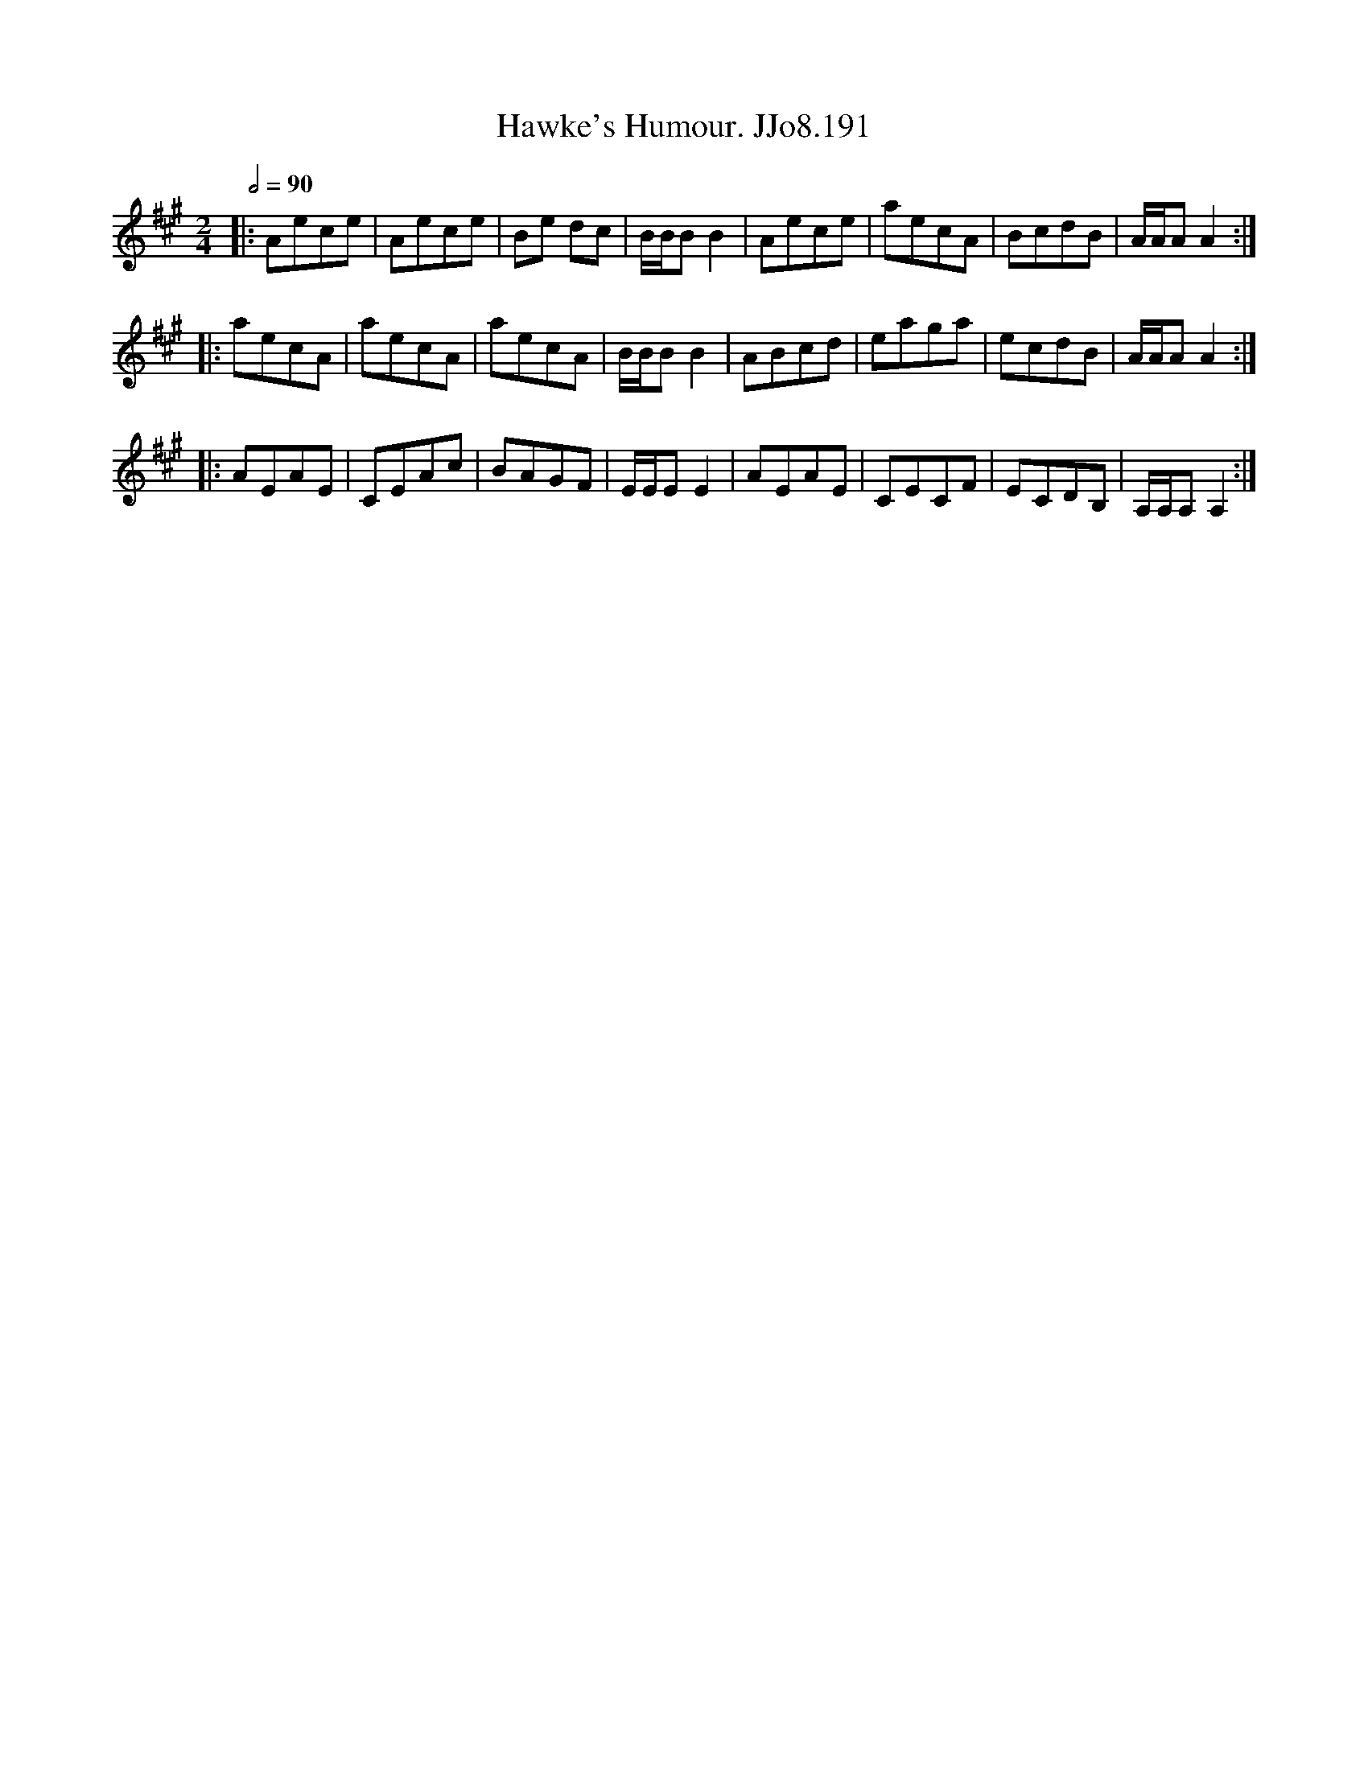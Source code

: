 X:191
T:Hawke's Humour. JJo8.191
B:J.Johnson Choice Collection Vol 8 1758
Z:vmp.Simon Wilson 2013 www.village-music-project.org.uk
M:2/4
L:1/8
Q:1/2=90
K:A
|:Aece|Aece|Be dc|B/B/BB2|Aece|aecA|BcdB|A/A/AA2:|
|:aecA|aecA|aecA|B/B/BB2|ABcd|eaga|ecdB|A/A/AA2:|
|:AEAE|CEAc|BAGF|E/E/EE2|AEAE|CECF|ECDB,|A,/A,/A,A,2:|
